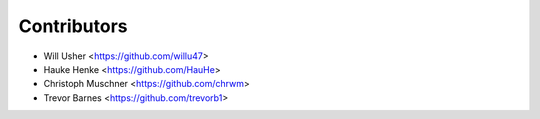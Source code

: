 ============
Contributors
============

* Will Usher <https://github.com/willu47>
* Hauke Henke <https://github.com/HauHe>
* Christoph Muschner <https://github.com/chrwm>
* Trevor Barnes <https://github.com/trevorb1>

